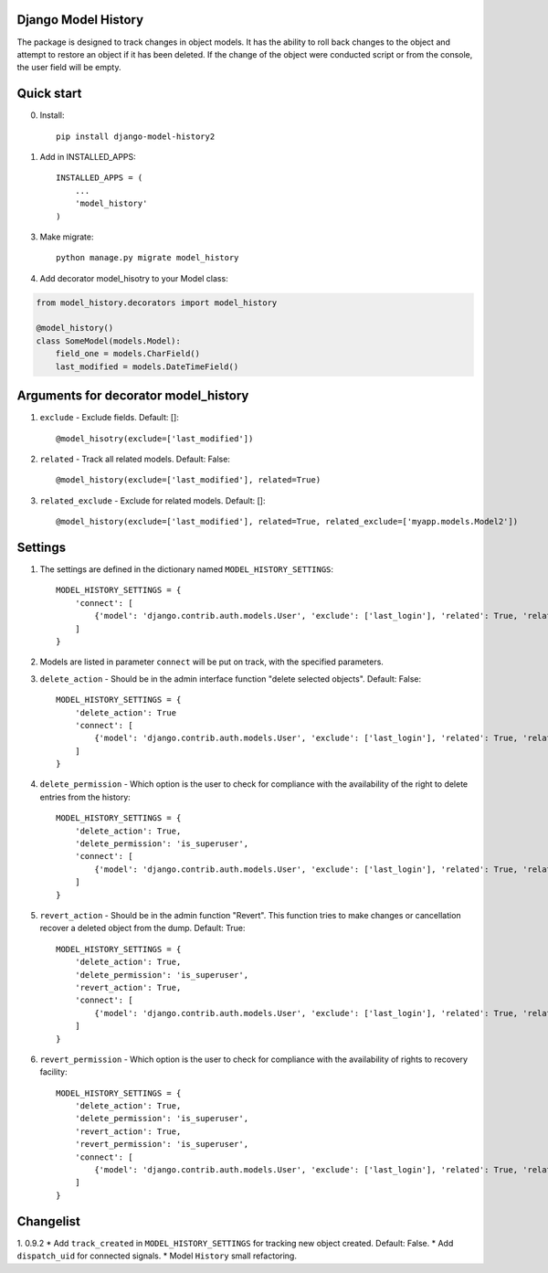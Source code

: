 =====
Django Model History
=====

The package is designed to track changes in object models. It has the ability to roll back changes to the object and attempt to restore an object if it has been deleted.
If the change of the object were conducted script or from the console, the user field will be empty.

=====
Quick start
=====
0. Install::

    pip install django-model-history2

1. Add in INSTALLED_APPS::

    INSTALLED_APPS = (
        ...
        'model_history'
    )

3. Make migrate::

    python manage.py migrate model_history

4. Add decorator model_hisotry to your Model class:

.. code-block:: python

    from model_history.decorators import model_history

    @model_history()
    class SomeModel(models.Model):
        field_one = models.CharField()
        last_modified = models.DateTimeField()


=====
Arguments for decorator model_history
=====
1. ``exclude`` - Exclude fields. Default: []::

    @model_hisotry(exclude=['last_modified'])

2. ``related`` - Track all related models. Default: False::

    @model_history(exclude=['last_modified'], related=True)

3. ``related_exclude`` - Exclude for related models. Default: []::

    @model_history(exclude=['last_modified'], related=True, related_exclude=['myapp.models.Model2'])

=====
Settings
=====
1. The settings are defined in the dictionary named ``MODEL_HISTORY_SETTINGS``::

    MODEL_HISTORY_SETTINGS = {
        'connect': [
            {'model': 'django.contrib.auth.models.User', 'exclude': ['last_login'], 'related': True, 'related_exclude': ['django.contrib.admin.models.LogEntry']}
        ]
    }
2. Models are listed in parameter ``connect`` will be put on track, with the specified parameters.
3. ``delete_action`` - Should be in the admin interface function "delete selected objects". Default: False::

    MODEL_HISTORY_SETTINGS = {
        'delete_action': True
        'connect': [
            {'model': 'django.contrib.auth.models.User', 'exclude': ['last_login'], 'related': True, 'related_exclude': ['django.contrib.admin.models.LogEntry']}
        ]
    }
4. ``delete_permission`` - Which option is the user to check for compliance with the availability of the right to delete entries from the history::

    MODEL_HISTORY_SETTINGS = {
        'delete_action': True,
        'delete_permission': 'is_superuser',
        'connect': [
            {'model': 'django.contrib.auth.models.User', 'exclude': ['last_login'], 'related': True, 'related_exclude': ['django.contrib.admin.models.LogEntry']}
        ]
    }
5. ``revert_action`` - Should be in the admin function "Revert". This function tries to make changes or cancellation recover a deleted object from the dump. Default: True::

    MODEL_HISTORY_SETTINGS = {
        'delete_action': True,
        'delete_permission': 'is_superuser',
        'revert_action': True,
        'connect': [
            {'model': 'django.contrib.auth.models.User', 'exclude': ['last_login'], 'related': True, 'related_exclude': ['django.contrib.admin.models.LogEntry']}
        ]
    }
6. ``revert_permission`` - Which option is the user to check for compliance with the availability of rights to recovery facility::

    MODEL_HISTORY_SETTINGS = {
        'delete_action': True,
        'delete_permission': 'is_superuser',
        'revert_action': True,
        'revert_permission': 'is_superuser',
        'connect': [
            {'model': 'django.contrib.auth.models.User', 'exclude': ['last_login'], 'related': True, 'related_exclude': ['django.contrib.admin.models.LogEntry']}
        ]
    }

=====
Changelist
=====
1. 0.9.2
* Add ``track_created`` in ``MODEL_HISTORY_SETTINGS`` for tracking new object created. Default: False.
* Add ``dispatch_uid`` for connected signals.
* Model ``History`` small refactoring.